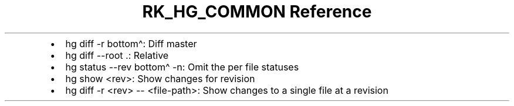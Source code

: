 .\" Automatically generated by Pandoc 3.6
.\"
.TH "RK_HG_COMMON Reference" "" "" ""
.IP \[bu] 2
\f[CR]hg diff \-r bottom\[ha]\f[R]: Diff master
.IP \[bu] 2
\f[CR]hg diff \-\-root .\f[R]: Relative
.IP \[bu] 2
\f[CR]hg status \-\-rev bottom\[ha] \-n\f[R]: Omit the per file statuses
.IP \[bu] 2
\f[CR]hg show <rev>\f[R]: Show changes for revision
.IP \[bu] 2
\f[CR]hg diff \-r <rev> \-\- <file\-path>\f[R]: Show changes to a single
file at a revision
